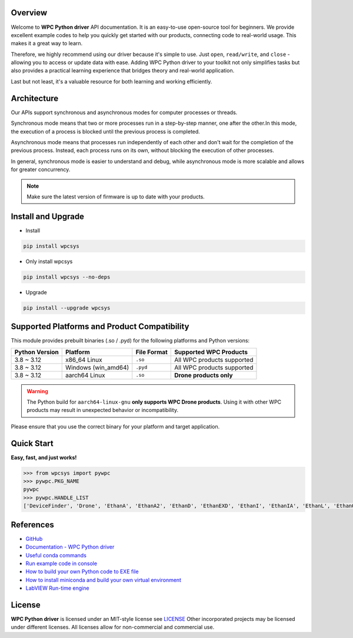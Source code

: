 Overview
--------
Welcome to **WPC Python driver** API documentation. It is an easy-to-use open-source tool for beginners.
We provide excellent example codes to help you quickly get started with our products, connecting code to real-world usage. This makes it a great way to learn.

Therefore, we highly recommend using our driver because it's simple to use. Just ``open``, ``read/write``, and ``close`` - allowing you to access or update data with ease.
Adding WPC Python driver to your toolkit not only simplifies tasks but also provides a practical learning experience that bridges theory and real-world application.

Last but not least, it's a valuable resource for both learning and working efficiently.

Architecture
------------
Our APIs support synchronous and asynchronous modes for computer processes or threads.

Synchronous mode means that two or more processes run in a step-by-step manner, one after the other.In this mode, the execution of a process is blocked until the previous process is completed.

Asynchronous mode means that processes run independently of each other and don't wait for the completion of the previous process. Instead, each process runs on its own, without blocking the execution of other processes.

In general, synchronous mode is easier to understand and debug, while asynchronous mode is more scalable and allows for greater concurrency.

.. image:: https://img.shields.io/badge/pip%20install-wpcsys-orange.svg
    :target: https://pypi.org/project/wpcsys/
    :alt: pip install

.. image:: https://img.shields.io/pypi/v/wpcsys
    :target: https://pypi.org/project/wpcsys/
    :alt: PyPI

.. image:: https://img.shields.io/badge/Python-3.8%20to%203.12%20-blue.svg
    :target: https://pypi.org/project/wpcsys/
    :alt: Python

.. image:: https://img.shields.io/badge/os-Ubuntu%20&%20Windows%2010-brown.svg
    :target: https://www.microsoft.com/zh-tw/software-download/windows10
    :alt: OS

.. image:: https://img.shields.io/badge/License-MIT-yellow.svg
    :target: https://opensource.org/licenses/MIT
    :alt: License: MIT

.. image:: https://img.shields.io/badge/docs-passing-green.svg
    :target: https://wpc-systems-ltd.github.io/WPC_Python_driver_release/
    :alt: docs

.. image:: https://img.shields.io/pypi/wheel/wpcsys
    :target: https://pypi.org/project/wpcsys/
    :alt: Wheel

.. note::

   Make sure the latest version of firmware is up to date with your products.

Install and Upgrade
-------------------

- Install

.. code-block:: shell

   pip install wpcsys

- Only install wpcsys

.. code-block:: shell

   pip install wpcsys --no-deps

- Upgrade

.. code-block:: shell

   pip install --upgrade wpcsys

Supported Platforms and Product Compatibility
---------------------------------------------

This module provides prebuilt binaries (.so / .pyd) for the following platforms and Python versions:

+----------------+-----------------------+----------------+-----------------------------+
| Python Version | Platform              | File Format    | Supported WPC Products      |
+================+=======================+================+=============================+
| 3.8 ~ 3.12     | x86_64 Linux          | ``.so``        | All WPC products supported  |
+----------------+-----------------------+----------------+-----------------------------+
| 3.8 ~ 3.12     | Windows (win_amd64)   | ``.pyd``       | All WPC products supported  |
+----------------+-----------------------+----------------+-----------------------------+
| 3.8 ~ 3.12     | aarch64 Linux         | ``.so``        | **Drone products only**     |
+----------------+-----------------------+----------------+-----------------------------+

.. warning::

   The Python build for ``aarch64-linux-gnu`` **only supports WPC Drone products**.
   Using it with other WPC products may result in unexpected behavior or incompatibility.

Please ensure that you use the correct binary for your platform and target application.


Quick Start
-----------
**Easy, fast, and just works!**

.. code-block:: console

   >>> from wpcsys import pywpc
   >>> pywpc.PKG_NAME
   pywpc
   >>> pywpc.HANDLE_LIST
   ['DeviceFinder', 'Drone', 'EthanA', 'EthanA2', 'EthanD', 'EthanEXD', 'EthanI', 'EthanIA', 'EthanL', 'EthanO', 'EthanP', 'EthanT', 'USBDAQF1D', 'USBDAQF1DSNK', 'USBDAQF1AD', 'USBDAQF1AOD', 'USBDAQF1TD', 'USBDAQF1RD', 'USBDAQF1CD', 'WifiDAQE3A', 'WifiDAQE3AH', 'WifiDAQF4A', 'WifiDAQE3AOD', 'STEM', 'EMotion', 'EDriveST']

References
----------
- `GitHub <https://github.com/WPC-Systems-Ltd/WPC_Python_driver_release>`_

- `Documentation - WPC Python driver <https://wpc-systems-ltd.github.io/WPC_Python_driver_release/>`_

- `Useful conda commands <https://github.com/WPC-Systems-Ltd/WPC_Python_driver_release/wiki/Useful-Conda-Commands>`_

- `Run example code in console <https://github.com/WPC-Systems-Ltd/WPC_Python_driver_release/wiki/How-to-run-WPC-Python-driver-example-code-in-console>`_

- `How to build your own Python code to EXE file <https://github.com/WPC-Systems-Ltd/WPC_Python_driver_release/wiki/How-to-build-your-own-Python-code-to-EXE-file>`_

- `How to install miniconda and build your own virtual environment <https://github.com/WPC-Systems-Ltd/WPC_Python_driver_release/wiki/How-to-install-miniconda-and-build-your-own-virtual-environment>`_

- `LabVIEW Run-time engine <https://drive.google.com/file/d/1Uj6r65KhNxvuApiqrMkZp-NWyq-Eek-k/view>`_

License
-------

**WPC Python driver** is licensed under an MIT-style license see `LICENSE <https://github.com/WPC-Systems-Ltd/WPC_Python_driver_release/blob/main/LICENSE>`_ Other incorporated projects may be licensed under different licenses.
All licenses allow for non-commercial and commercial use.
